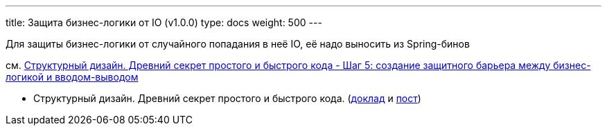 ---
title: Защита бизнес-логики от IO (v1.0.0)
type: docs
weight: 500
---

:source-highlighter: rouge
:rouge-theme: github
:icons: font
:toc:
:sectanchors:

Для защиты бизнес-логики от случайного попадания в неё IO, её надо выносить из Spring-бинов

см. https://azhidkov.pro/posts/24/11/structured-design/#\_%D1%88%D0%B0%D0%B3_5_%D1%81%D0%BE%D0%B7%D0%B4%D0%B0%D0%BD%D0%B8%D0%B5_%D0%B7%D0%B0%D1%89%D0%B8%D1%82%D0%BD%D0%BE%D0%B3%D0%BE_%D0%B1%D0%B0%D1%80%D1%8C%D0%B5%D1%80%D0%B0_%D0%BC%D0%B5%D0%B6%D0%B4%D1%83_%D0%B1%D0%B8%D0%B7%D0%BD%D0%B5%D1%81_%D0%BB%D0%BE%D0%B3%D0%B8%D0%BA%D0%BE%D0%B9_%D0%B8_%D0%B2%D0%B2%D0%BE%D0%B4%D0%BE%D0%BC_%D0%B2%D1%8B%D0%B2%D0%BE%D0%B4%D0%BE%D0%BC[Структурный дизайн. Древний секрет простого и быстрого кода - Шаг 5: создание защитного барьера между бизнес-логикой и вводом-выводом]

* Структурный дизайн. Древний секрет простого и быстрого кода. (https://jokerconf.com/talks/f9b11eab0fc14bc2b2dc7c3ad62834d0/?referer=%2Fpersons%2F5f0fcf0f3fe443b5a15e994409da806d%2F[доклад] и https://azhidkov.pro/posts/24/11/structured-design/[пост])